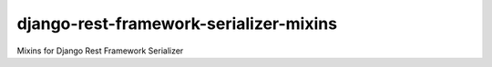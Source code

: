 django-rest-framework-serializer-mixins
=======================================

Mixins for Django Rest Framework Serializer
